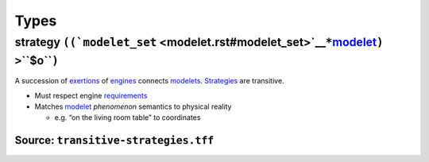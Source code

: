 Types
=====

.. _strategy:

**strategy** ``((``\ ```modelet_set`` <modelet.rst#modelet_set>`__\ ``*``\ `modelet <modelet.rst#modelet>`__\ ``) >``\ **``$o``**\ ``)``
--------------------------------------------------------------------------------------------------------------------------------------

A succession of `exertions <exertion.rst>`__ of `engines <engine.rst>`__
connects `modelets <modelet.rst#modelet>`__. `Strategies <#strategy>`__
are transitive.

-  Must respect engine `requirements <requirement.rst>`__
-  Matches `modelet <modelet.rst>`__ *phenomenon* semantics to physical
   reality

   -  e.g. “on the living room table” to coordinates

Source: ``transitive-strategies.tff``
~~~~~~~~~~~~~~~~~~~~~~~~~~~~~~~~~~~~~

